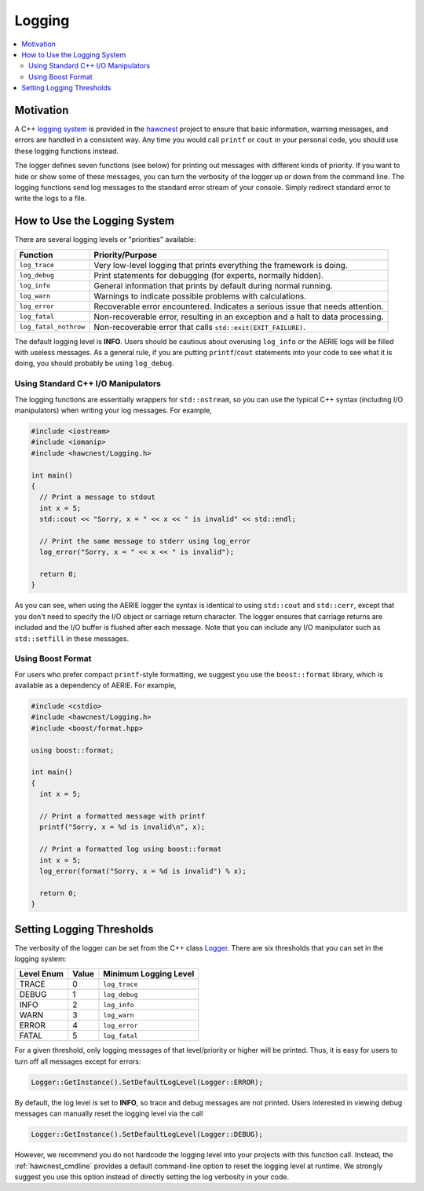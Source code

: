 .. _hawcnest_logging:

Logging
=======

.. contents::
   :local:
   :backlinks: top

Motivation
----------

A C++ `logging system <../../doxygen/html/classLogger.html>`_ is provided in
the `hawcnest <../../doxygen/html/group__hawcnest__api.html>`_ project to
ensure that basic information, warning messages, and errors are handled in a
consistent way.  Any time you would call ``printf`` or ``cout`` in your
personal code, you should use these logging functions instead.

The logger defines seven functions (see below) for printing out messages with
different kinds of priority.  If you want to hide or show some of these
messages, you can turn the verbosity of the logger up or down from the command
line.  The logging functions send log messages to the standard error stream of
your console.  Simply redirect standard error to write the logs to a file.

How to Use the Logging System
-----------------------------

There are several logging levels or "priorities" available:

===================== ===============================================================================
Function              Priority/Purpose
===================== ===============================================================================
``log_trace``         Very low-level logging that prints everything the framework is doing.
``log_debug``         Print statements for debugging (for experts, normally hidden).
``log_info``          General information that prints by default during normal running.
``log_warn``          Warnings to indicate possible problems with calculations.
``log_error``         Recoverable error encountered. Indicates a serious issue that needs attention.
``log_fatal``         Non-recoverable error, resulting in an exception and a halt to data processing.
``log_fatal_nothrow`` Non-recoverable error that calls ``std::exit(EXIT_FAILURE)``.
===================== ===============================================================================

The default logging level is **INFO**.  Users should be cautious about
overusing ``log_info`` or the AERIE logs will be filled with useless messages.
As a general rule, if you are putting ``printf``/``cout`` statements into your
code to see what it is doing, you should probably be using ``log_debug``.

Using Standard C++ I/O Manipulators
^^^^^^^^^^^^^^^^^^^^^^^^^^^^^^^^^^^

The logging functions are essentially wrappers for ``std::ostream``, so you can
use the typical C++ syntax (including I/O manipulators) when writing your log
messages.  For example,

.. code-block:: c++

   #include <iostream>
   #include <iomanip>
   #include <hawcnest/Logging.h>

   int main()
   {
     // Print a message to stdout
     int x = 5;
     std::cout << "Sorry, x = " << x << " is invalid" << std::endl;

     // Print the same message to stderr using log_error
     log_error("Sorry, x = " << x << " is invalid");

     return 0;
   }

As you can see, when using the AERIE logger the syntax is identical to using
``std::cout`` and ``std::cerr``, except that you don't need to specify the I/O
object or carriage return character.  The logger ensures that carriage returns
are included and the I/O buffer is flushed after each message. Note that you
can include any I/O manipulator such as ``std::setfill`` in these messages.

Using Boost Format
^^^^^^^^^^^^^^^^^^

For users who prefer compact ``printf``-style formatting, we suggest you use
the ``boost::format`` library, which is available as a dependency of AERIE.
For example,

.. code-block:: c++

   #include <cstdio>
   #include <hawcnest/Logging.h>
   #include <boost/format.hpp>

   using boost::format;

   int main()
   {
     int x = 5;

     // Print a formatted message with printf
     printf("Sorry, x = %d is invalid\n", x);

     // Print a formatted log using boost::format
     int x = 5;
     log_error(format("Sorry, x = %d is invalid") % x);

     return 0;
   }

Setting Logging Thresholds
--------------------------

The verbosity of the logger can be set from the C++ class `Logger
<../../doxygen/html/group__hawcnest__api.html>`_.  There are six thresholds
that you can set in the logging system:

========== ===== =====================
Level Enum Value Minimum Logging Level
========== ===== =====================
TRACE      0     ``log_trace``
DEBUG      1     ``log_debug``
INFO       2     ``log_info``
WARN       3     ``log_warn``
ERROR      4     ``log_error``
FATAL      5     ``log_fatal``
========== ===== =====================

For a given threshold, only logging messages of that level/priority or higher
will be printed.  Thus, it is easy for users to turn off all messages except
for errors:

.. code-block:: c++

   Logger::GetInstance().SetDefaultLogLevel(Logger::ERROR);

By default, the log level is set to **INFO**, so trace and debug messages are
not printed.  Users interested in viewing debug messages can manually reset the
logging level via the call

.. code-block:: c++

   Logger::GetInstance().SetDefaultLogLevel(Logger::DEBUG);

However, we recommend you do not hardcode the logging level into your projects
with this function call.  Instead, the :ref:`hawcnest_cmdline` provides a
default command-line option to reset the logging level at runtime. We strongly
suggest you use this option instead of directly setting the log verbosity in
your code.
